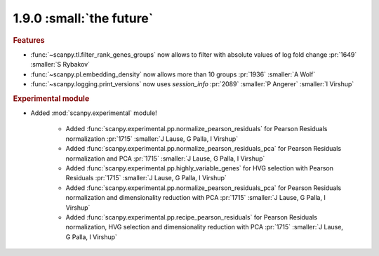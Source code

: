 1.9.0 :small:`the future`
~~~~~~~~~~~~~~~~~~~~~~~~~

.. rubric:: Features

- :func:`~scanpy.tl.filter_rank_genes_groups` now allows to filter with absolute values of log fold change :pr:`1649` :smaller:`S Rybakov`
- :func:`~scanpy.pl.embedding_density` now allows more than 10 groups :pr:`1936` :smaller:`A Wolf`
- :func:`~scanpy.logging.print_versions` now uses `session_info` :pr:`2089` :smaller:`P Angerer` :smaller:`I Virshup`

.. rubric:: Experimental module

- Added :mod:`scanpy.experimental` module!

    - Added :func:`scanpy.experimental.pp.normalize_pearson_residuals` for Pearson Residuals normalization :pr:`1715` :smaller:`J Lause, G Palla, I Virshup`
    - Added :func:`scanpy.experimental.pp.normalize_pearson_residuals_pca` for Pearson Residuals normalization and PCA :pr:`1715` :smaller:`J Lause, G Palla, I Virshup`
    - Added :func:`scanpy.experimental.pp.highly_variable_genes` for HVG selection with Pearson Residuals :pr:`1715` :smaller:`J Lause, G Palla, I Virshup`
    - Added :func:`scanpy.experimental.pp.normalize_pearson_residuals_pca` for Pearson Residuals normalization and dimensionality reduction with PCA :pr:`1715` :smaller:`J Lause, G Palla, I Virshup`
    - Added :func:`scanpy.experimental.pp.recipe_pearson_residuals` for Pearson Residuals normalization, HVG selection and dimensionality reduction with PCA  :pr:`1715` :smaller:`J Lause, G Palla, I Virshup`
